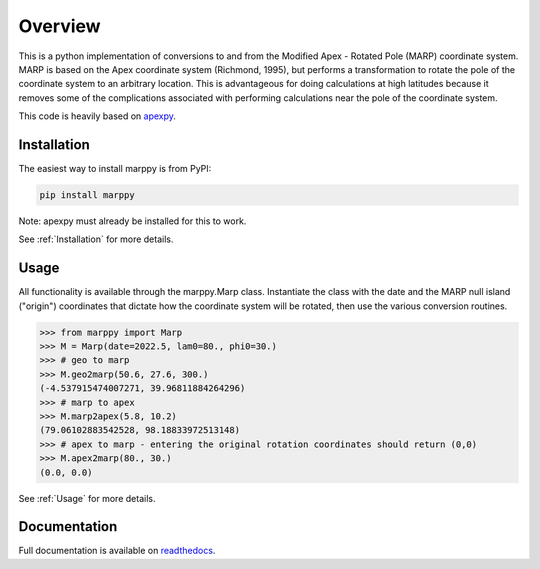 Overview
==========

This is a python implementation of conversions to and from the Modified Apex - Rotated Pole (MARP) coordinate system.  MARP is based on the Apex coordinate system (Richmond, 1995), but performs a  transformation to rotate the pole of the coordinate system to an arbitrary location.  This is advantageous for doing calculations at high latitudes because it removes some of the complications
associated with performing calculations near the pole of the coordinate system.

This code is heavily based on `apexpy <https://apexpy.readthedocs.io/en/latest>`_.


Installation
------------

The easiest way to install marppy is from PyPI:

.. code-block::

  pip install marppy

Note: apexpy must already be installed for this to work.

See :ref:`Installation` for more details.


Usage
-----

All functionality is available through the marppy.Marp class. Instantiate the class with the date and the MARP null island ("origin") coordinates that dictate how the coordinate system will be rotated, then use the various conversion routines.

.. code-block:: python

  >>> from marppy import Marp
  >>> M = Marp(date=2022.5, lam0=80., phi0=30.)
  >>> # geo to marp
  >>> M.geo2marp(50.6, 27.6, 300.)
  (-4.537915474007271, 39.96811884264296)
  >>> # marp to apex
  >>> M.marp2apex(5.8, 10.2)
  (79.06102883542528, 98.18833972513148)
  >>> # apex to marp - entering the original rotation coordinates should return (0,0)
  >>> M.apex2marp(80., 30.)
  (0.0, 0.0)

See :ref:`Usage` for more details.


Documentation
-------------

Full documentation is available on `readthedocs <https://marppy.readthedocs.io/en/latest/index.html>`_.
